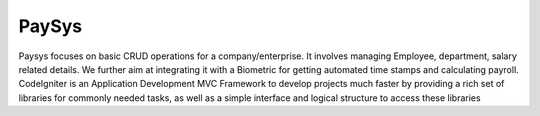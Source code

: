 ###################
PaySys
###################

Paysys focuses on basic CRUD operations for a company/enterprise. It involves managing Employee, department, salary related details. We further aim at integrating it with a Biometric for getting automated time stamps and calculating payroll. CodeIgniter is an Application Development MVC Framework to develop projects much faster by providing
a rich set of libraries for commonly needed tasks, as well as a simple
interface and logical structure to access these libraries
